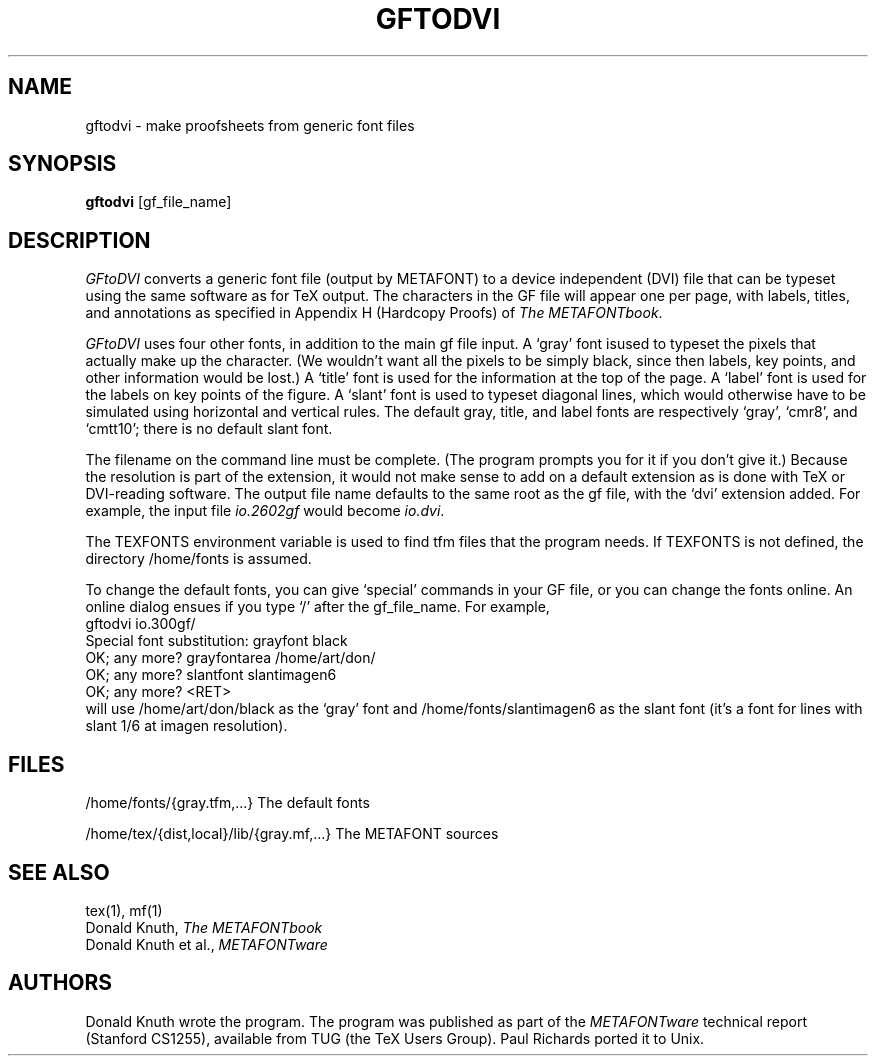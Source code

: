 .TH GFTODVI 1L  10/21/89
.SH NAME
gftodvi - make proofsheets from generic font files
.SH SYNOPSIS
.B gftodvi
[gf_file_name]
.SH DESCRIPTION
.I GFtoDVI
converts a generic font file (output by METAFONT) to a
device independent (DVI) file that can be typeset using the same
software as for TeX output. The characters in the GF file will
appear one per page, with labels, titles, and annotations as
specified in Appendix H (Hardcopy Proofs) of
.I The
.IR METAFONTbook .
.PP
.I GFtoDVI
uses four other fonts, in addition to the main gf file
input. A `gray' font isused to typeset the
pixels that actually make up the character. (We wouldn't
want all the pixels to be simply black, since then labels,
key points, and other information would be lost.) A `title' font
is used for the information at the top of the page. A `label' font
is used for the labels on key points of the figure. A `slant'
font is used to typeset diagonal lines, which would
otherwise have to be simulated using horizontal and vertical rules.
The default gray, title, and label fonts are respectively `gray',
`cmr8', and `cmtt10'; there is no default slant font.
.PP
The filename on the command line must be complete. (The program prompts
you for it if you don't give it.) Because
the resolution is part of the extension, it would not make
sense to add on a default extension as is done with TeX or
DVI-reading software. The output file name defaults to the same
root as the gf file, with the `dvi' extension added. For
example, the input file
.I io.2602gf
would become
.IR io.dvi .
.PP
The TEXFONTS environment variable is used to find tfm
files that the program needs. If TEXFONTS is not defined, the directory
/home/fonts is assumed.
.PP
To change the default fonts, you can give `special' commands in your
GF file, or you can change the fonts online. An online dialog ensues if you
type `/' after the gf_file_name. For example,
.br
.ti +2
gftodvi io.300gf/
.br
.ti +2
Special font substitution: grayfont black
.br
.ti +2
OK; any more? grayfontarea /home/art/don/
.br
.ti +2
OK; any more? slantfont slantimagen6
.br
.ti +2
OK; any more? <RET>
.br
will use /home/art/don/black as the `gray' font and /home/fonts/slantimagen6
as the slant font (it's a font for lines with slant 1/6 at imagen resolution).
.SH "FILES"
/home/fonts/{gray.tfm,...}   The default fonts
.PP
/home/tex/{dist,local}/lib/{gray.mf,...}    The METAFONT sources
.SH "SEE ALSO"
tex(1), mf(1)
.br
Donald Knuth,
.I The METAFONTbook
.br
Donald Knuth et al.,
.I METAFONTware
.SH "AUTHORS"
Donald Knuth wrote the program. The program was published as
part of the
.I METAFONTware
technical report (Stanford CS1255), available from TUG (the TeX Users Group).
Paul Richards ported it to Unix.
